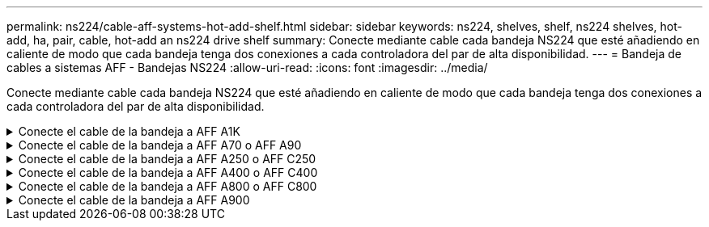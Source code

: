 ---
permalink: ns224/cable-aff-systems-hot-add-shelf.html 
sidebar: sidebar 
keywords: ns224, shelves, shelf, ns224 shelves, hot-add, ha, pair, cable, hot-add an ns224 drive shelf 
summary: Conecte mediante cable cada bandeja NS224 que esté añadiendo en caliente de modo que cada bandeja tenga dos conexiones a cada controladora del par de alta disponibilidad. 
---
= Bandeja de cables a sistemas AFF - Bandejas NS224
:allow-uri-read: 
:icons: font
:imagesdir: ../media/


[role="lead"]
Conecte mediante cable cada bandeja NS224 que esté añadiendo en caliente de modo que cada bandeja tenga dos conexiones a cada controladora del par de alta disponibilidad.

.Conecte el cable de la bandeja a AFF A1K
[%collapsible]
====
Puede agregar en caliente hasta tres bandejas NS224 adicionales (para un total de cuatro bandejas) en una pareja de alta disponibilidad AFF A1K.

.Antes de empezar
* Debe haber revisado el link:requirements-hot-add-shelf.html["requisitos de incorporación en caliente y prácticas recomendadas"].
* Debe haber completado los procedimientos aplicables en link:prepare-hot-add-shelf.html["Prepárese para añadir en caliente una bandeja"].
* Debe haber instalado las bandejas, encenderlas y definir los ID de bandeja tal como se describe en link:prepare-hot-add-shelf.html["Instale una bandeja para una incorporación en caliente"].


.Acerca de esta tarea
* En este procedimiento se asume que el par de alta disponibilidad tiene al menos una bandeja NS224 existente.
* Este procedimiento aborda los siguientes escenarios de adición en caliente:
+
** Adición en caliente de una segunda bandeja a una pareja de alta disponibilidad con dos módulos I/O compatibles con RoCE en cada controladora. (Instaló un segundo módulo de I/O y volvió a buscar la primera bandeja a ambos módulos de I/O o ya tenía la primera bandeja cableada a dos módulos de I/O. Conectará la segunda bandeja mediante cable a módulos de I/O).
** Adición en caliente de una tercera bandeja a una pareja de alta disponibilidad con tres módulos I/O compatibles con RoCE en cada controladora. (Ha instalado un tercer módulo de I/O y conectará la tercera bandeja únicamente al tercer módulo de I/O).
** Adición en caliente de una tercera bandeja a una pareja de alta disponibilidad con cuatro módulos de I/O compatibles con RoCE en cada controladora. (Ha instalado un tercer y cuarto módulo de E/S y conectará la tercera bandeja al tercer y cuarto módulo I/O).
** Adición en caliente de una cuarta bandeja a una pareja de alta disponibilidad con cuatro módulos I/O compatibles con RoCE en cada controladora. (Ha instalado un cuarto módulo de I/O y ha vuelto a buscar la tercera bandeja a los módulos de I/O del tercer y cuarto, o bien ya se ha cableado la tercera bandeja al tercer y cuarto módulo I/O. Conectará mediante cable la cuarta bandeja al tercer y cuarto módulo I/O.




.Pasos
. Si la bandeja NS224 que está agregando en caliente será la segunda bandeja NS224 del par de alta disponibilidad, complete los siguientes subpasos.
+
De lo contrario, vaya al paso siguiente.

+
.. Bandeja de cables NSM de un puerto e0a a a la ranura de controladora A 10 puertos a (e10a).
.. Cable de la bandeja NSM Del puerto e0b a la ranura de la controladora B, puerto b (e11b) 11.
.. Puerto e0a de la bandeja de cables NSM B a la ranura de la controladora B, puerto a 10 (e10a).
.. Cable de la bandeja NSM B del puerto e0b a la ranura de la controladora A 11, puerto b (e11b).
+
En la siguiente ilustración, se destaca el cableado de la segunda bandeja de la pareja de alta disponibilidad con dos módulos I/O compatibles con RoCE en cada controladora:

+
image::../media/drw_ns224_vino_m_2shelves_2cards_ieops-1642.svg[Cableado para AFF A1K con dos bandejas y dos módulos I/O.]



. Si la bandeja NS224 que desea añadir en caliente será la tercera bandeja NS224 del par de alta disponibilidad con tres módulos de I/O compatibles con RoCE en cada controladora, complete los siguientes pasos secundarios. De lo contrario, vaya al paso siguiente.
+
.. Conecte el puerto NSM de La bandeja de cables e0a al puerto a de la controladora A en la ranura 9 (e9a).
.. Conecte el cable del puerto NSM A e0b a la ranura de la controladora B, puerto b (e9b) de 9.
.. Conecte el puerto NSM B de la bandeja de cables e0a a la ranura de la controladora B, puerto a 9 (e9a).
.. Cable del puerto e0b NSM B a la ranura de la controladora A 9, puerto b (e9b).
+
En la siguiente ilustración se destaca el cableado de la tercera bandeja de la pareja de alta disponibilidad con tres módulos I/O compatibles con RoCE en cada controladora:

+
image::../media/drw_ns224_vino_m_3shelves_3cards_ieops-1643.svg[Cableado para AFF A1K con tres bandejas y tres módulos de I/O.]



. Si la bandeja NS224 que desea añadir en caliente será la tercera bandeja NS224 del par de alta disponibilidad con cuatro módulos de I/O compatibles con RoCE en cada controladora, complete los siguientes pasos secundarios. De lo contrario, vaya al paso siguiente.
+
.. Conecte el puerto NSM de La bandeja de cables e0a al puerto a de la controladora A en la ranura 9 (e9a).
.. Conecte el cable del puerto NSM A e0b a la ranura de la controladora B, puerto b (e8b) de 8.
.. Conecte el puerto NSM B de la bandeja de cables e0a a la ranura de la controladora B, puerto a 9 (e9a).
.. Cable del puerto e0b NSM B a la ranura de la controladora A 8, puerto b (e8b).
+
En la siguiente ilustración se destaca el cableado de la tercera bandeja de la pareja de alta disponibilidad con cuatro módulos I/O compatibles con RoCE en cada controladora:

+
image::../media/drw_ns224_vino_m_3shelves_4cards_ieops-1644.svg[Cableado para AFF A1K con tres bandejas y cuatro módulos de I/O.]



. Si la bandeja NS224 que desea añadir en caliente será la cuarta bandeja NS224 de la pareja de alta disponibilidad con cuatro módulos de I/O compatibles con RoCE en cada controladora, complete los siguientes pasos secundarios.
+
.. Conecte el puerto NSM de La bandeja de cables e0a al puerto a de la controladora A en la ranura 8 (e8a).
.. Conecte el cable del puerto NSM A e0b a la ranura de la controladora B, puerto b (e9b) de 9.
.. Conecte el puerto NSM B de la bandeja de cables e0a a la ranura de la controladora B, puerto a 8 (e8a).
.. Cable del puerto e0b NSM B a la ranura de la controladora A 9, puerto b (e9b).
+
En la siguiente ilustración se destaca el cableado de la cuarta bandeja de la pareja de alta disponibilidad con cuatro módulos I/O compatibles con RoCE en cada controladora:

+
image::../media/drw_ns224_vino_m_4shelves_4cards_ieops-1645.svg[Cableado para AFF A1K con cuatro bandejas y cuatro módulos de I/O.]



. Compruebe que la bandeja añadida en caliente se ha cableado correctamente https://mysupport.netapp.com/site/tools/tool-eula/activeiq-configadvisor["Active IQ Config Advisor"^]mediante .
+
Si se genera algún error de cableado, siga las acciones correctivas proporcionadas.



.El futuro
Si se deshabilitó la asignación automática de unidades como parte de la preparación para este procedimiento, debe asignar manualmente la propiedad de la unidad y, después, volver a habilitar la asignación automática de unidades, si es necesario. Vaya a link:complete-hot-add-shelf.html["Complete el hot-add"].

De lo contrario, finalizó el procedimiento de bandeja con adición en caliente.

====
.Conecte el cable de la bandeja a AFF A70 o AFF A90
[%collapsible]
====
Puede agregar en caliente hasta dos bandejas NS224 a un par de alta disponibilidad AFF A70 o AFF A90 cuando necesite almacenamiento adicional (a la bandeja interna).

.Antes de empezar
* Debe haber revisado el link:requirements-hot-add-shelf.html["requisitos de incorporación en caliente y prácticas recomendadas"].
* Debe haber completado los procedimientos aplicables en link:prepare-hot-add-shelf.html["Prepárese para agregar en caliente una bandeja"].
* Debe haber instalado las bandejas, encenderlas y definir los ID de bandeja tal como se describe en link:prepare-hot-add-shelf.html["Instale una bandeja para una incorporación en caliente"].


.Acerca de esta tarea
* En este procedimiento se asume que su pareja de alta disponibilidad solo tiene almacenamiento interno (sin bandejas externas) y que se puede agregar en caliente hasta dos bandejas adicionales y dos módulos de I/O compatibles con RoCE en cada controladora.
* Este procedimiento aborda los siguientes escenarios de adición en caliente:
+
** Adición en caliente de la primera bandeja a una pareja de alta disponibilidad con un módulo I/O compatible con RoCE en cada controladora.
** Adición en caliente de la primera bandeja a una pareja de alta disponibilidad con dos módulos I/O compatibles con RoCE en cada controladora.
** Adición en caliente de la segunda bandeja a una pareja de alta disponibilidad con dos módulos I/O compatibles con RoCE en cada controladora.




.Pasos
. Si va a añadir en caliente una bandeja con un conjunto de puertos compatibles con RoCE (un módulo de I/O compatible con RoCE) en cada módulo de controladora, y esta es la única bandeja NS224 de la pareja de alta disponibilidad, complete los siguientes pasos secundarios.
+
De lo contrario, vaya al paso siguiente.

+

NOTE: En este paso se supone que se ha instalado el módulo de I/O compatible con RoCE en la ranura 11.

+
.. Conecte el cable de la bandeja NSM de Un puerto e0a a a la ranura de controladora A 11 puerto a (e11a).
.. Cable de la bandeja NSM Del puerto e0b a la ranura de la controladora B, puerto b (e11b) 11.
.. Conecte el puerto NSM B de la bandeja de cables e0a al puerto a de la ranura de la controladora B 11 (e11a).
.. Cable de la bandeja NSM B del puerto e0b a la ranura de la controladora A 11, puerto b (e11b).
+
En la siguiente ilustración, se muestra el cableado de una bandeja añadida en caliente mediante un módulo de I/o compatible con roce en cada módulo de la controladora:

+
image::../media/drw_ns224_vino_i_1shelf_1card_ieops-1639.svg[Cableado para AFF A70 o A90, con una bandeja y un módulo I/O.]



. Si va a añadir una o dos bandejas en caliente usando dos conjuntos de puertos compatibles con roce (dos módulos de I/o compatibles con roce) en cada módulo de la controladora, complete los subpasos aplicables.
+

NOTE: En este paso se supone que se han instalado los módulos I/O compatibles con RoCE en las ranuras 11 y 8.

+
[cols="1,3"]
|===
| Bandejas | Cableado 


 a| 
Bandeja 1
 a| 
.. Conecte El cable NSM de Un puerto e0a al puerto a de la ranura controladora A 11 (e11a).
.. Conecte el cable NSM del puerto e0b a la ranura de la controladora B 8 del puerto b (e8b).
.. Conecte el cable del puerto NSM B e0a al puerto a de la ranura de la controladora B de 11 puertos (e11a).
.. Conecte el cable del puerto e0b NSM B al puerto b (e8b) de la controladora A la ranura 8.
.. Si va a añadir una segunda estantería en caliente, complete los subpasos "Shelf 2"; en caso contrario, vaya al paso 3.


En la siguiente ilustración, se muestra el cableado para una bandeja añadida en caliente con dos módulos I/O compatibles con RoCE en cada módulo de controladora:

image::../media/drw_ns224_vino_i_1shelf_2cards_ieops-1640.svg[Cableado para AFF A70 o A90, con una bandeja y dos módulos IO]



 a| 
Estante 2
 a| 
.. Conecte El cable NSM de Un puerto e0a al puerto a de la ranura controladora A 8 (e8a).
.. Conecte el cable NSM del puerto e0b a la ranura de la controladora B 11 del puerto b (e11b).
.. Conecte el cable del puerto NSM B e0a al puerto a de la ranura de la controladora B de 8 puertos (e8a).
.. Conecte el cable del puerto e0b NSM B al puerto b (e11b) de la controladora A la ranura 11.
.. Vaya al paso 3.


En la siguiente ilustración, se muestra el cableado para dos bandejas añadidas en caliente mediante dos módulos I/O compatibles con RoCE en cada módulo de controladora:

image::../media/drw_ns224_vino_i_2shelves_2cards_ieops-1641.svg[Cableado para AFF A70 o A90 con dos bandejas y dos módulos IO]

|===
. Compruebe que la bandeja añadida en caliente se ha cableado correctamente https://mysupport.netapp.com/site/tools/tool-eula/activeiq-configadvisor["Active IQ Config Advisor"^]mediante .
+
Si se genera algún error de cableado, siga las acciones correctivas proporcionadas.



.El futuro
Si se deshabilitó la asignación automática de unidades como parte de la preparación para este procedimiento, debe asignar manualmente la propiedad de la unidad y, después, volver a habilitar la asignación automática de unidades, si es necesario. Vaya a link:complete-hot-add-shelf.html["Complete el hot-add"].

De lo contrario, finalizó el procedimiento de bandeja con adición en caliente.

====
.Conecte el cable de la bandeja a AFF A250 o AFF C250
[%collapsible]
====
Cuando se necesita almacenamiento adicional, puede agregar en caliente un máximo de una bandeja NS224 a un par AFF A250 o AFF C250 de alta disponibilidad.

.Antes de empezar
* Debe haber revisado el link:requirements-hot-add-shelf.html["requisitos de incorporación en caliente y prácticas recomendadas"].
* Debe haber completado los procedimientos aplicables en link:prepare-hot-add-shelf.html["Prepárese para agregar en caliente una bandeja"].
* Debe haber instalado las bandejas, encenderlas y definir los ID de bandeja tal como se describe en link:prepare-hot-add-shelf.html["Instale una bandeja para una incorporación en caliente"].


.Acerca de esta tarea
Una vez visto desde la parte posterior del chasis de la plataforma, el puerto para tarjetas compatible con roce de la izquierda es el puerto "a" (e1a) y el puerto de la derecha es el puerto "b" (e1b).

.Pasos
. Conecte los cables de las conexiones de la bandeja:
+
.. Conecte El puerto NSM de La bandeja de cables e0a al puerto a de la ranura 1 de la controladora (e1a).
.. Conecte el cable del puerto NSM A e0b a la ranura de la controladora B del puerto b (e1b).
.. Conecte el puerto NSM B de la bandeja de cables e0a al puerto a de la ranura de la controladora B (e1a).
.. Conecte el puerto e0b NSM B de la bandeja a la controladora, puerto b (e1b) de la ranura 1. + la siguiente ilustración muestra el cableado de las bandejas cuando se completa.
+
image::../media/drw_ns224_a250_c250_f500f_1shelf_ieops-1824.svg[Cableado para un AFF A250 C250 o FAS500f con una bandeja NS224 y un conjunto de puertos de tarjeta PCIe]



. Compruebe que la bandeja añadida en caliente se ha cableado correctamente https://mysupport.netapp.com/site/tools/tool-eula/activeiq-configadvisor["Active IQ Config Advisor"^]mediante .
+
Si se genera algún error de cableado, siga las acciones correctivas proporcionadas.



.El futuro
Si se deshabilitó la asignación automática de unidades como parte de la preparación para este procedimiento, debe asignar manualmente la propiedad de la unidad y, después, volver a habilitar la asignación automática de unidades, si es necesario. Vaya a link:complete-hot-add-shelf.html["Complete el hot-add"].

De lo contrario, finalizó el procedimiento de bandeja con adición en caliente.

====
.Conecte el cable de la bandeja a AFF A400 o AFF C400
[%collapsible]
====
La forma de conectar la red de una bandeja NS224 por una adición en caliente depende de si tiene un par de alta disponibilidad AFF A400 o AFF C400.

.Antes de empezar
* Debe haber revisado el link:requirements-hot-add-shelf.html["requisitos de incorporación en caliente y prácticas recomendadas"].
* Debe haber completado los procedimientos aplicables en link:prepare-hot-add-shelf.html["Prepárese para agregar en caliente una bandeja"].
* Debe haber instalado las bandejas, encenderlas y definir los ID de bandeja tal como se describe en link:prepare-hot-add-shelf.html["Instale una bandeja para una incorporación en caliente"].


* Estante de cable a un par AFF A400 HA*

Para una pareja de alta disponibilidad AFF A400, puede agregar en caliente hasta dos bandejas y utilizar los puertos integrados e0c/e0d y los puertos en la ranura 5 según sea necesario.

.Pasos
. Si va a añadir en caliente una bandeja con un conjunto de puertos compatibles con RoCE (puertos integrados compatibles con RoCE) en cada controladora, y esta es la única bandeja NS224 de la pareja de alta disponibilidad, complete los siguientes pasos secundarios.
+
De lo contrario, vaya al paso siguiente.

+
.. Conecte el cable de la bandeja NSM De Un puerto e0a al puerto e0c de la controladora A.
.. Cable de la bandeja NSM Del puerto e0b al puerto e0d de la controladora B.
.. Cable del puerto NSM B e0a al puerto e0c de la controladora B.
.. Conecte el cable del puerto e0b NSM B al puerto e0d de la controladora A.
+
En la siguiente ilustración, se muestra el cableado para una bandeja añadida en caliente mediante un conjunto de puertos compatibles con RoCE de cada controladora:

+
image::../media/drw_ns224_a400_1shelf.png[Cableado para un AFF A400 con una bandeja NS224 y un conjunto de puertos integrados]



. Si va a añadir en caliente una o dos bandejas mediante dos conjuntos de puertos compatibles con RoCE (integrados y de tarjeta PCIe compatibles con RoCE) en cada controladora, complete los siguientes pasos secundarios.
+
[cols="1,3"]
|===
| Bandejas | Cableado 


 a| 
Bandeja 1
 a| 
.. Conecte El cable NSM de Un puerto e0a al puerto e0c de la controladora A.
.. Conecte el cable del puerto a e0b a la ranura 2 de la controladora B 5 (e5b).
.. Conecte el cable del puerto NSM B e0a al puerto e0c de la controladora B.
.. Conecte el cable del puerto e0b NSM B al puerto 2 de la ranura 5 de la controladora A (e5b).
.. Si va a añadir una segunda estantería en caliente, complete los subpasos "Shelf 2"; en caso contrario, vaya al paso 3.




 a| 
Estante 2
 a| 
.. Conecte El cable NSM de Un puerto e0a al puerto 1 de la ranura 5 De la controladora A (e5a).
.. Conecte el cable NSM del puerto e0b al puerto e0d de la controladora B.
.. Conecte el cable del puerto NSM B e0a al puerto 1 de la ranura de la controladora B 5 (e5a).
.. Conecte el cable del puerto e0b NSM B al puerto e0d de la controladora A.
.. Vaya al paso 3.


|===
+
En la siguiente ilustración, se muestra el cableado de dos bandejas añadidas en caliente:

+
image::../media/drw_ns224_a400_2shelves_IEOPS-983.svg[Cableado para un AFF A400 con dos bandejas NS224 y un conjunto de puertos internos y un conjunto de puertos en tarjetas PCIe]

. Compruebe que la bandeja añadida en caliente se ha cableado correctamente https://mysupport.netapp.com/site/tools/tool-eula/activeiq-configadvisor["Active IQ Config Advisor"^]mediante .
+
Si se genera algún error de cableado, siga las acciones correctivas proporcionadas.

. Si se deshabilitó la asignación automática de unidades como parte de la preparación para este procedimiento, debe asignar manualmente la propiedad de la unidad y volver a habilitar la asignación automática de unidades, si es necesario. Consulte link:complete-hot-add-shelf.html["Complete el hot-add"].
+
De lo contrario, ha finalizado este procedimiento.



* Estante de cable a un par AFF C400 HA*

Para un par de alta disponibilidad AFF C400, puede agregar en caliente hasta dos bandejas y utilizar puertos en la ranura 4 y 5 según sea necesario.

.Pasos
. Si va a agregar en caliente una bandeja con un conjunto de puertos compatibles con RoCE en cada controladora, y esta es la única bandeja NS224 de la pareja de alta disponibilidad, complete los siguientes pasos secundarios.
+
De lo contrario, vaya al paso siguiente.

+
.. Bandeja de cables NSM de un puerto e0a a a la ranura de la controladora A 4, puerto 1 (e4a).
.. Cable de la bandeja NSM Del puerto e0b a a la ranura de la controladora B, puerto 4 (e4b).
.. Puerto NSM B de la bandeja de cables e0a a a la ranura del controlador B, puerto 4 (e4a).
.. Cable de la bandeja NSM B del puerto e0b a la ranura de la controladora A 4, puerto 2 (e4b).
+
En la siguiente ilustración, se muestra el cableado para una bandeja añadida en caliente mediante un conjunto de puertos compatibles con RoCE de cada controladora:

+
image::../media/drw_ns224_c400_1shelf_IEOPS-985.svg[Cableado para un AFF C400 con una bandeja NS224 y un conjunto de puertos de tarjeta PCIe]



. Si va a añadir en caliente una o dos bandejas mediante dos conjuntos de puertos compatibles con RoCE en cada controladora, complete los siguientes pasos secundarios.
+
[cols="1,3"]
|===
| Bandejas | Cableado 


 a| 
Bandeja 1
 a| 
.. Conecte el cable NSM del puerto e0a al puerto 1 de la ranura 4 Del controlador A (e4a).
.. Conecte el cable del puerto a e0b a la ranura 2 de la controladora B 5 (e5b).
.. Conecte el cable del puerto NSM B e0a al puerto de la controladora B, puerto 4 1 (e4a).
.. Conecte el cable del puerto e0b NSM B al puerto 2 de la ranura 5 de la controladora A (e5b).
.. Si va a añadir una segunda estantería en caliente, complete los subpasos "Shelf 2"; en caso contrario, vaya al paso 3.




 a| 
Estante 2
 a| 
.. Conecte El cable NSM de Un puerto e0a al puerto 1 de la ranura 5 De la controladora A (e5a).
.. Conecte el cable NSM del puerto e0b a la ranura del controlador B, puerto 4 (e4b).
.. Conecte el cable del puerto NSM B e0a al puerto 1 de la ranura de la controladora B 5 (e5a).
.. Conecte el cable del puerto e0b NSM B al puerto 2 de la ranura 4 de la controladora A (e4b).
.. Vaya al paso 3.


|===
+
En la siguiente ilustración, se muestra el cableado de dos bandejas añadidas en caliente:

+
image::../media/drw_ns224_c400_2shelves_IEOPS-984.svg[Cableado para un AFF C400 con dos bandejas NS224 y dos conjuntos de puertos de tarjeta PCIe]

. Compruebe que la bandeja añadida en caliente se ha cableado correctamente https://mysupport.netapp.com/site/tools/tool-eula/activeiq-configadvisor["Active IQ Config Advisor"^]mediante .
+
Si se genera algún error de cableado, siga las acciones correctivas proporcionadas.



.El futuro
Si se deshabilitó la asignación automática de unidades como parte de la preparación para este procedimiento, debe asignar manualmente la propiedad de la unidad y, después, volver a habilitar la asignación automática de unidades, si es necesario. Vaya a link:complete-hot-add-shelf.html["Complete el hot-add"].

De lo contrario, finalizó el procedimiento de bandeja con adición en caliente.

====
.Conecte el cable de la bandeja a AFF A800 o AFF C800
[%collapsible]
====
La forma de conectar el cable de una bandeja NS224 en un par de alta disponibilidad AFF A800 o AFF C800 depende del número de bandejas añadidas en caliente y de la cantidad de conjuntos de puertos compatibles con RoCE (uno o dos) que se usan en las controladoras.

.Antes de empezar
* Debe haber revisado el link:requirements-hot-add-shelf.html["requisitos de incorporación en caliente y prácticas recomendadas"].
* Debe haber completado los procedimientos aplicables en link:prepare-hot-add-shelf.html["Prepárese para agregar en caliente una bandeja"].
* Debe haber instalado las bandejas, encenderlas y definir los ID de bandeja tal como se describe en link:prepare-hot-add-shelf.html["Instale una bandeja para una incorporación en caliente"].


.Pasos
. Si va a añadir en caliente una bandeja con un conjunto de puertos compatibles con RoCE (una tarjeta PCIe compatible con RoCE) en cada controladora, y esta es la única bandeja NS224 de la pareja de alta disponibilidad, complete los siguientes pasos secundarios.
+
De lo contrario, vaya al paso siguiente.

+

NOTE: Este paso supone que se instaló la tarjeta PCIe compatible con roce en la ranura 5.

+
.. Conecte el puerto NSM de La bandeja de cables e0a al puerto a de la controladora A en la ranura 5 (e5a).
.. Conecte el cable del puerto NSM A e0b a la ranura de la controladora B, puerto b (e5b) de 5.
.. Conecte el puerto NSM B de la bandeja de cables e0a a la ranura de la controladora B, puerto a 5 (e5a).
.. Cable del puerto e0b NSM B a la ranura de la controladora A 5, puerto b (e5b).
+
En la siguiente ilustración, se muestra el cableado para una bandeja añadida en caliente usando una tarjeta PCIe compatible con RoCE en cada controladora:

+
image::../media/drw_ns224_a800_c800_1shelf_IEOPS-964.svg[Cableado para un AFF A800 o AFF C800 con una bandeja NS224 y una tarjeta PCIe]



. Si va a añadir en caliente una o dos bandejas mediante dos conjuntos de puertos compatibles con RoCE (dos tarjetas PCIe compatibles con RoCE) en cada controladora, complete los subpasos correspondientes.
+

NOTE: Este paso supone que instaló las tarjetas PCIe compatibles con roce en la ranura 5 y la ranura 3.

+
[cols="1,3"]
|===
| Bandejas | Cableado 


 a| 
Bandeja 1
 a| 

NOTE: Estos subpasos suponen que se está iniciando el cableado por el puerto de bandeja e0a a a a la tarjeta PCIe compatible con roce en la ranura 5, en lugar de la ranura 3.

.. Conecte El cable NSM de Un puerto e0a a al puerto a de la controladora A en la ranura 5 (e5a).
.. Conecte el cable NSM del puerto e0b 3 a la ranura de la controladora B del puerto b (e3b).
.. Conecte el cable del puerto NSM B e0a al puerto a de la ranura de la controladora B 5 (e5a).
.. Conecte el cable del puerto e0b NSM B al puerto b (e3b) de la controladora a y la ranura 3.
.. Si va a añadir una segunda estantería en caliente, complete los subpasos "Shelf 2"; en caso contrario, vaya al paso 3.




 a| 
Estante 2
 a| 

NOTE: En estos subpasos se asume que está comenzando el cableado por el puerto de bandeja e0a a a la tarjeta PCIe compatible con roce en la ranura 3, en lugar de la ranura 5 (que se correlaciona con los subpasos de cableado de la bandeja 1).

.. Conecte El cable NSM de Un puerto e0a al puerto a de la ranura controladora A 3 (e3a).
.. Conecte el cable NSM del puerto e0b a la ranura de la controladora B 5 del puerto b (e5b).
.. Conecte el cable del puerto NSM B e0a al puerto a de la ranura de la controladora B de 3 puertos (e3a).
.. Conecte el cable del puerto e0b NSM B al puerto b (e5b) de la controladora A la ranura 5.
.. Vaya al paso 3.


|===
+
En la siguiente ilustración, se muestra el cableado de dos bandejas añadidas en caliente:

+
image::../media/drw_ns224_a800_c800_2shelves_IEOPS-966.svg[drw ns224 a800 c800 2 bandejas IEOPS 966]

. Compruebe que la bandeja añadida en caliente se ha cableado correctamente https://mysupport.netapp.com/site/tools/tool-eula/activeiq-configadvisor["Active IQ Config Advisor"^]mediante .
+
Si se genera algún error de cableado, siga las acciones correctivas proporcionadas.



.El futuro
Si se deshabilitó la asignación automática de unidades como parte de la preparación para este procedimiento, debe asignar manualmente la propiedad de la unidad y, después, volver a habilitar la asignación automática de unidades, si es necesario. Vaya a link:complete-hot-add-shelf.html["Complete el hot-add"].

De lo contrario, finalizó el procedimiento de bandeja con adición en caliente.

====
.Conecte el cable de la bandeja a AFF A900
[%collapsible]
====
Cuando se necesita almacenamiento adicional, puede añadir hasta tres bandejas de unidades NS224 adicionales (con un total de cuatro bandejas) a un par de alta disponibilidad A900 de AFF.

.Antes de empezar
* Debe haber revisado el link:requirements-hot-add-shelf.html["requisitos de incorporación en caliente y prácticas recomendadas"].
* Debe haber completado los procedimientos aplicables en link:prepare-hot-add-shelf.html["Prepárese para agregar en caliente una bandeja"].
* Debe haber instalado las bandejas, encenderlas y definir los ID de bandeja tal como se describe en link:prepare-hot-add-shelf.html["Instale una bandeja para una incorporación en caliente"].


.Acerca de esta tarea
* En este procedimiento se asume que su par de alta disponibilidad tiene al menos una bandeja NS224 existente y que va a añadir hasta tres bandejas adicionales en caliente.
* Si su par de alta disponibilidad tiene solo una bandeja NS224 existente, en este procedimiento se asume que la bandeja se cableó en dos módulos I/o de 100 GbE compatibles con roce de cada controladora.


.Pasos
. Si la bandeja NS224 que está agregando en caliente será la segunda bandeja NS224 del par de alta disponibilidad, complete los siguientes subpasos.
+
De lo contrario, vaya al paso siguiente.

+
.. Bandeja de cables NSM de un puerto e0a a a la ranura de controladora A 10 puertos a (e10a).
.. Cable de la bandeja NSM Del puerto e0b a al puerto b de la ranura 2 de la controladora B (e2b).
.. Puerto e0a de la bandeja de cables NSM B a la ranura de la controladora B, puerto a 10 (e10a).
.. Cable del puerto e0b NSM B a la ranura 2 de la controladora a, puerto b (e2b).


+
En la siguiente ilustración, se muestra el cableado de la segunda bandeja (y la primera bandeja).

+
image::../media/drw_ns224_a900_2shelves.png[Cableado para un AFF A900 con dos bandejas NS224 y dos módulos IO]

. Si la bandeja NS224 que está agregando en caliente será la tercera bandeja NS224 del par de alta disponibilidad, complete los siguientes subpasos.
+
De lo contrario, vaya al paso siguiente.

+
.. Conecte El puerto NSM de La bandeja de cables e0a al puerto a de la ranura 1 de la controladora (e1a).
.. Cable de la bandeja NSM Del puerto e0b a la ranura de la controladora B, puerto b (e11b) 11.
.. Conecte el puerto NSM B de la bandeja de cables e0a al puerto a de la ranura de la controladora B (e1a).
.. Cable de la bandeja NSM B del puerto e0b a la ranura de la controladora A 11, puerto b (e11b).
+
En la siguiente ilustración, se muestra el cableado de la tercera bandeja.

+
image::../media/drw_ns224_a900_3shelves.png[Cableado para un AFF A900 con tres bandejas NS224 y cuatro módulos I/O.]



. Si la bandeja NS224 que está agregando en caliente será la cuarta bandeja NS224 del par de alta disponibilidad, complete los siguientes subpasos.
+
De lo contrario, vaya al paso siguiente.

+
.. Conecte el cable de la bandeja NSM de Un puerto e0a a a la ranura de controladora A 11 puerto a (e11a).
.. Conecte el cable del puerto NSM A e0b a la ranura de la controladora B del puerto b (e1b).
.. Conecte el puerto NSM B de la bandeja de cables e0a al puerto a de la ranura de la controladora B 11 (e11a).
.. Conecte el puerto e0b NSM B de la bandeja a la controladora, puerto b (e1b) de la ranura 1.
+
En la siguiente ilustración, se muestra el cableado de la cuarta bandeja.

+
image::../media/drw_ns224_a900_4shelves.png[Cableado para un AFF A900 con cuatro bandejas NS224 y cuatro módulos I/O.]



. Compruebe que la bandeja añadida en caliente se ha cableado correctamente https://mysupport.netapp.com/site/tools/tool-eula/activeiq-configadvisor["Active IQ Config Advisor"^]mediante .
+
Si se genera algún error de cableado, siga las acciones correctivas proporcionadas.



.El futuro
Si se deshabilitó la asignación automática de unidades como parte de la preparación para este procedimiento, debe asignar manualmente la propiedad de la unidad y, después, volver a habilitar la asignación automática de unidades, si es necesario. Vaya a link:complete-hot-add-shelf.html["Complete el hot-add"].

De lo contrario, finalizó el procedimiento de bandeja con adición en caliente.

====